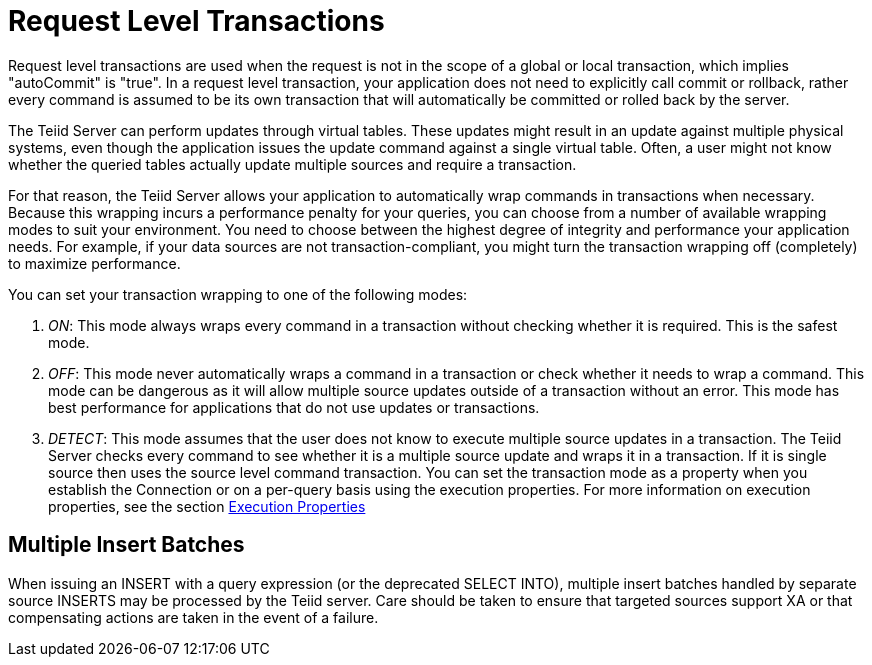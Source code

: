 
= Request Level Transactions

Request level transactions are used when the request is not in the scope of a global or local transaction, which implies "autoCommit" is "true". In a request level transaction, your application does not need to explicitly call commit or rollback, rather every command is assumed to be its own transaction that will automatically be committed or rolled back by the server.

The Teiid Server can perform updates through virtual tables. These updates might result in an update against multiple physical systems, even though the application issues the update command against a single virtual table. Often, a user might not know whether the queried tables actually update multiple sources and require a transaction.

For that reason, the Teiid Server allows your application to automatically wrap commands in transactions when necessary. Because this wrapping incurs a performance penalty for your queries, you can choose from a number of available wrapping modes to suit your environment. You need to choose between the highest degree of integrity and performance your application needs. For example, if your data sources are not transaction-compliant, you might turn the transaction wrapping off (completely) to maximize performance.

You can set your transaction wrapping to one of the following modes:

1.  _ON_: This mode always wraps every command in a transaction without checking whether it is required. This is the safest mode.
2.  _OFF_: This mode never automatically wraps a command in a transaction or check whether it needs to wrap a command. This mode can be dangerous as it will allow multiple source updates outside of a transaction without an error. This mode has best performance for applications that do not use updates or transactions.
3.  _DETECT_: This mode assumes that the user does not know to execute multiple source updates in a transaction. The Teiid Server checks every command to see whether it is a multiple source update and wraps it in a transaction. If it is single source then uses the source level command transaction. You can set the transaction mode as a property when you establish the Connection or on a per-query basis using the execution properties. For more information on execution properties, see the section link:Execution_Properties.adoc[Execution Properties]

== Multiple Insert Batches

When issuing an INSERT with a query expression (or the deprecated SELECT INTO), multiple insert batches handled by separate source INSERTS may be processed by the Teiid server. Care should be taken to ensure that targeted sources support XA or that compensating actions are taken in the event of a failure.

